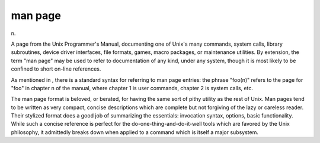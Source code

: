.. _man-page:

============================================================
man page
============================================================

n\.

A page from the Unix Programmer's Manual, documenting one of Unix's many commands, system calls, library subroutines, device driver interfaces, file formats, games, macro packages, or maintenance utilities.
By extension, the term "man page" may be used to refer to documentation of any kind, under any system, though it is most likely to be confined to short on-line references.

As mentioned in , there is a standard syntax for referring to man page entries: the phrase "foo(n)" refers to the page for "foo" in chapter n of the manual, where chapter 1 is user commands, chapter 2 is system calls, etc.

The man page format is beloved, or berated, for having the same sort of pithy utility as the rest of Unix.
Man pages tend to be written as very compact, concise descriptions which are complete but not forgiving of the lazy or careless reader.
Their stylized format does a good job of summarizing the essentials: invocation syntax, options, basic functionality.
While such a concise reference is perfect for the do-one-thing-and-do-it-well tools which are favored by the Unix philosophy, it admittedly breaks down when applied to a command which is itself a major subsystem.

